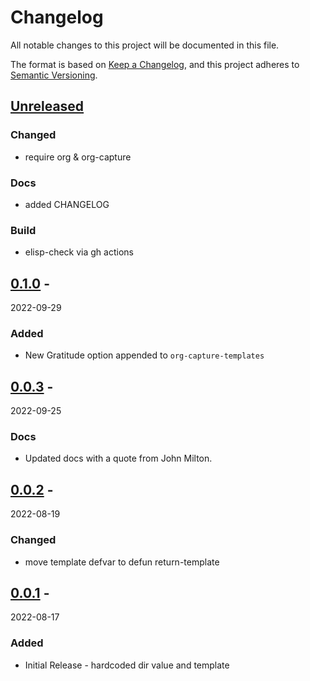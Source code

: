* Changelog
  :PROPERTIES:
  :CUSTOM_ID: changelog
  :END:
All notable changes to this project will be documented in this file.

The format is based on [[https://keepachangelog.com/en/1.0.0/][Keep a Changelog]], and this project adheres to
[[https://semver.org/spec/v2.0.0.html][Semantic Versioning]].

** [[https://github.com/accraze/org-gratitude/compare/v1.0.0...HEAD][Unreleased]]
   :PROPERTIES:
   :CUSTOM_ID: unreleased
   :END:
*** Changed
- require org & org-capture
*** Docs
- added CHANGELOG
*** Build
- elisp-check via gh actions
** [[https://github.com/accraze/org-gratitude/compare/v0.0.3...v0.1.0][0.1.0]] -
2022-09-29
   :PROPERTIES:
   :CUSTOM_ID: section-3
   :END:
*** Added
    :PROPERTIES:
    :CUSTOM_ID: added-2
    :END:

- New Gratitude option appended to =org-capture-templates=

** [[https://github.com/accraze/org-gratitude/compare/v0.0.2...v0.0.3][0.0.3]] -
2022-09-25
   :PROPERTIES:
   :CUSTOM_ID: section-9
   :END:
*** Docs
    :PROPERTIES:
    :CUSTOM_ID: added-7
    :END:

- Updated docs with a quote from John Milton.

** [[https://github.com/accraze/org-gratitude/compare/v0.0.1...v0.0.2][0.0.2]] -
2022-08-19
   :PROPERTIES:
   :CUSTOM_ID: section-10
   :END:
*** Changed
    :PROPERTIES:
    :CUSTOM_ID: added-8
    :END:

- move template defvar to defun return-template

** [[https://github.com/olivierlacan/keep-a-changelog/releases/tag/v0.0.1][0.0.1]] -
2022-08-17
   :PROPERTIES:
   :CUSTOM_ID: section-11
   :END:
*** Added
    :PROPERTIES:
    :CUSTOM_ID: added-9
    :END:

- Initial Release - hardcoded dir value and template
